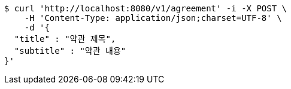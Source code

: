 [source,bash]
----
$ curl 'http://localhost:8080/v1/agreement' -i -X POST \
    -H 'Content-Type: application/json;charset=UTF-8' \
    -d '{
  "title" : "약관 제목",
  "subtitle" : "약관 내용"
}'
----
